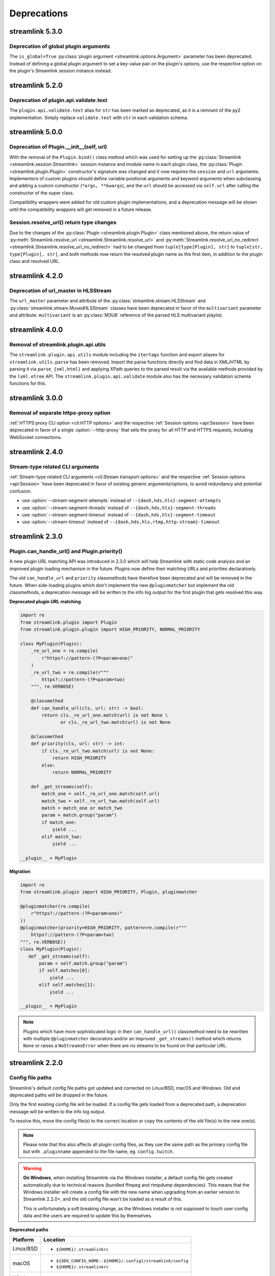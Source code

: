 Deprecations
============

streamlink 5.3.0
----------------

Deprecation of global plugin arguments
^^^^^^^^^^^^^^^^^^^^^^^^^^^^^^^^^^^^^^

The ``is_global=True`` :py:class:`plugin argument <streamlink.options.Argument>` parameter has been deprecated.
Instead of defining a global plugin argument to set a key-value pair on the plugin's options, use the respective option on
the plugin's Streamlink session instance instead.


streamlink 5.2.0
----------------

Deprecation of plugin.api.validate.text
^^^^^^^^^^^^^^^^^^^^^^^^^^^^^^^^^^^^^^^

The ``plugin.api.validate.text`` alias for ``str`` has been marked as deprecated, as it is a remnant of the py2 implementation.
Simply replace ``validate.text`` with ``str`` in each validation schema.


streamlink 5.0.0
----------------

Deprecation of Plugin.__init__(self, url)
^^^^^^^^^^^^^^^^^^^^^^^^^^^^^^^^^^^^^^^^^

With the removal of the ``Plugin.bind()`` class method which was used for setting up the
:py:class:`Streamlink <streamlink.session.Streamlink>` session instance and module name in each plugin class,
the :py:class:`Plugin <streamlink.plugin.Plugin>` constructor's signature was changed and it now requires
the ``session`` and ``url`` arguments. Implementors of custom plugins should define variable positional arguments and keyword
arguments when subclassing and adding a custom constructor (``*args, **kwargs``), and the ``url`` should be accessed via
``self.url`` after calling the constructor of the super class.

Compatibility wrappers were added for old custom plugin implementations, and a deprecation message will be shown until
the compatibility wrappers will get removed in a future release.


Session.resolve_url() return type changes
^^^^^^^^^^^^^^^^^^^^^^^^^^^^^^^^^^^^^^^^^

Due to the changes of the :py:class:`Plugin <streamlink.plugin.Plugin>` class mentioned above, the return value of
:py:meth:`Streamlink.resolve_url <streamlink.Streamlink.resolve_url>` and
:py:meth:`Streamlink.resolve_url_no_redirect <streamlink.Streamlink.resolve_url_no_redirect>` had to be changed
from ``tuple[type[Plugin], str]`` to ``tuple[str, type[Plugin], str]``, and both methods now return the resolved plugin name
as the first item, in addition to the plugin class and resolved URL.


streamlink 4.2.0
----------------

Deprecation of url_master in HLSStream
^^^^^^^^^^^^^^^^^^^^^^^^^^^^^^^^^^^^^^

The ``url_master`` parameter and attribute of the :py:class:`streamlink.stream.HLSStream`
and :py:class:`streamlink.stream.MuxedHLSStream` classes have been deprecated in favor of the ``multivariant`` parameter
and attribute. ``multivariant`` is an :py:class:`M3U8` reference of the parsed HLS multivariant playlist.


streamlink 4.0.0
----------------

Removal of streamlink.plugin.api.utils
^^^^^^^^^^^^^^^^^^^^^^^^^^^^^^^^^^^^^^

The ``streamlink.plugin.api.utils`` module including the ``itertags`` function and export aliases for ``streamlink.utils.parse``
has been removed. Import the parse functions directly and find data in XML/HTML by parsing it via ``parse_{xml,html}`` and
applying XPath queries to the parsed result via the available methods provided by the ``lxml.etree`` API. The
``streamlink.plugin.api.validate`` module also has the necessary validation schema functions for this.


streamlink 3.0.0
----------------

Removal of separate https-proxy option
^^^^^^^^^^^^^^^^^^^^^^^^^^^^^^^^^^^^^^

:ref:`HTTPS proxy CLI option <cli:HTTP options>` and the respective :ref:`Session options <api:Session>`
have been deprecated in favor of a single :option:`--http-proxy` that sets the proxy for all HTTP and
HTTPS requests, including WebSocket connections.


streamlink 2.4.0
----------------

Stream-type related CLI arguments
^^^^^^^^^^^^^^^^^^^^^^^^^^^^^^^^^

:ref:`Stream-type related CLI arguments <cli:Stream transport options>` and the respective :ref:`Session options <api:Session>`
have been deprecated in favor of existing generic arguments/options, to avoid redundancy and potential confusion.

- use :option:`--stream-segment-attempts` instead of ``--{dash,hds,hls}-segment-attempts``
- use :option:`--stream-segment-threads` instead of ``--{dash,hds,hls}-segment-threads``
- use :option:`--stream-segment-timeout` instead of ``--{dash,hds,hls}-segment-timeout``
- use :option:`--stream-timeout` instead of ``--{dash,hds,hls,rtmp,http-stream}-timeout``


streamlink 2.3.0
----------------

Plugin.can_handle_url() and Plugin.priority()
^^^^^^^^^^^^^^^^^^^^^^^^^^^^^^^^^^^^^^^^^^^^^

A new plugin URL matching API was introduced in 2.3.0 which will help Streamlink with static code analysis and an improved
plugin loading mechanism in the future. Plugins now define their matching URLs and priorities declaratively.

The old ``can_handle_url`` and ``priority`` classmethods have therefore been deprecated and will be removed in the future.
When side-loading plugins which don't implement the new ``@pluginmatcher`` but implement the old classmethods, a deprecation
message will be written to the info log output for the first plugin that gets resolved this way.

**Deprecated plugin URL matching**

.. code-block:: python

   import re
   from streamlink.plugin import Plugin
   from streamlink.plugin.plugin import HIGH_PRIORITY, NORMAL_PRIORITY

   class MyPlugin(Plugin):
       _re_url_one = re.compile(
           r"https?://pattern-(?P<param>one)"
       )
       _re_url_two = re.compile(r"""
           https?://pattern-(?P<param>two)
       """, re.VERBOSE)

       @classmethod
       def can_handle_url(cls, url: str) -> bool:
           return cls._re_url_one.match(url) is not None \
                  or cls._re_url_two.match(url) is not None

       @classmethod
       def priority(cls, url: str) -> int:
           if cls._re_url_two.match(url) is not None:
               return HIGH_PRIORITY
           else:
               return NORMAL_PRIORITY

       def _get_streams(self):
           match_one = self._re_url_one.match(self.url)
           match_two = self._re_url_two.match(self.url)
           match = match_one or match_two
           param = match.group("param")
           if match_one:
               yield ...
           elif match_two:
               yield ...

   __plugin__ = MyPlugin

**Migration**

.. code-block:: python

   import re
   from streamlink.plugin import HIGH_PRIORITY, Plugin, pluginmatcher

   @pluginmatcher(re.compile(
       r"https?://pattern-(?P<param>one)"
   ))
   @pluginmatcher(priority=HIGH_PRIORITY, pattern=re.compile(r"""
       https?://pattern-(?P<param>two)
   """, re.VERBOSE))
   class MyPlugin(Plugin):
      def _get_streams(self):
          param = self.match.group("param")
          if self.matches[0]:
              yield ...
          elif self.matches[1]:
              yield ...

   __plugin__ = MyPlugin

.. note::

   Plugins which have more sophisticated logic in their ``can_handle_url()`` classmethod need to be rewritten with
   multiple ``@pluginmatcher`` decorators and/or an improved ``_get_streams()`` method which returns ``None`` or raises a
   ``NoStreamsError`` when there are no streams to be found on that particular URL.


streamlink 2.2.0
----------------

Config file paths
^^^^^^^^^^^^^^^^^

Streamlink's default config file paths got updated and corrected on Linux/BSD, macOS and Windows.
Old and deprecated paths will be dropped in the future.

Only the first existing config file will be loaded. If a config file gets loaded from a deprecated path,
a deprecation message will be written to the info log output.

To resolve this, move the config file(s) to the correct location or copy the contents of the old file(s) to the new one(s).

.. note::

   Please note that this also affects all plugin config files, as they use the same path as the primary config file but with
   ``.pluginname`` appended to the file name, eg. ``config.twitch``.

.. warning::

   **On Windows**, when installing Streamlink via the Windows installer, a default config file gets created automatically due
   to technical reasons (bundled ffmpeg and rtmpdump dependencies). This means that the Windows installer will create a
   config file with the new name when upgrading from an earlier version to Streamlink 2.2.0+, and the old config file won't be
   loaded as a result of this.

   This is unfortunately a soft breaking change, as the Windows installer is not supposed to touch user config data and the
   users are required to update this by themselves.

**Deprecated paths**

.. rst-class:: table-custom-layout table-custom-layout-platform-locations

========= ========
Platform  Location
========= ========
Linux/BSD - ``${HOME}/.streamlinkrc``
macOS     - ``${XDG_CONFIG_HOME:-${HOME}/.config}/streamlink/config``
          - ``${HOME}/.streamlinkrc``
Windows   - ``%APPDATA%\streamlink\streamlinkrc``
========= ========

**Migration**

.. rst-class:: table-custom-layout table-custom-layout-platform-locations

========= ========
Platform  Location
========= ========
Linux/BSD ``${XDG_CONFIG_HOME:-${HOME}/.config}/streamlink/config``
macOS     ``${HOME}/Library/Application Support/streamlink/config``
Windows   ``%APPDATA%\streamlink\config``
========= ========


Custom plugins sideloading paths
^^^^^^^^^^^^^^^^^^^^^^^^^^^^^^^^

Streamlink's default custom plugins directory path got updated and corrected on Linux/BSD and macOS.
Old and deprecated paths will be dropped in the future.

**Deprecated paths**

.. rst-class:: table-custom-layout table-custom-layout-platform-locations

========= ========
Platform  Location
========= ========
Linux/BSD ``${XDG_CONFIG_HOME:-${HOME}/.config}/streamlink/plugins``
macOS     ``${XDG_CONFIG_HOME:-${HOME}/.config}/streamlink/plugins``
========= ========

**Migration**

.. rst-class:: table-custom-layout table-custom-layout-platform-locations

========= ========
Platform  Location
========= ========
Linux/BSD ``${XDG_DATA_HOME:-${HOME}/.local/share}/streamlink/plugins``
macOS     ``${HOME}/Library/Application Support/streamlink/plugins``
========= ========

